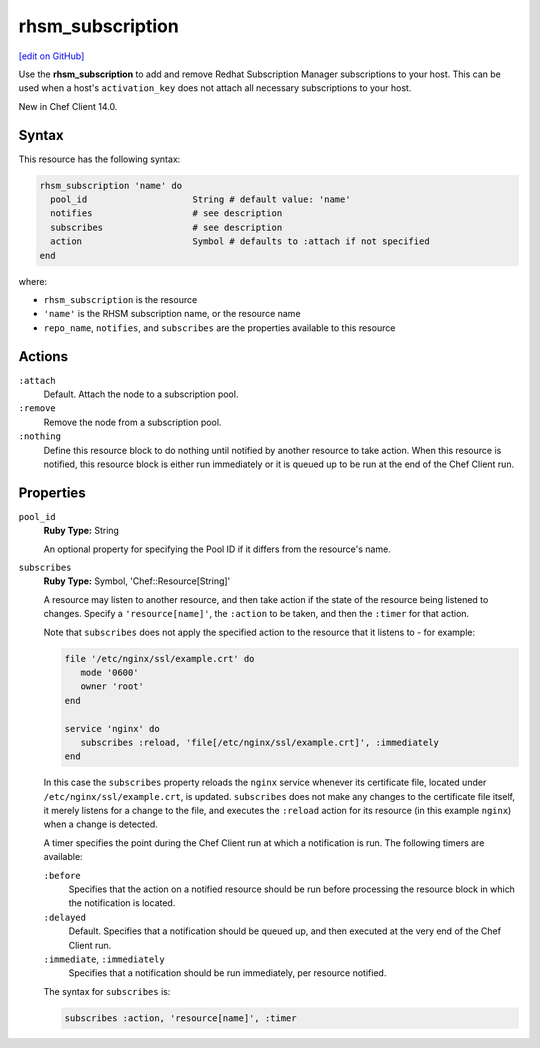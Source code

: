=====================================================
rhsm_subscription
=====================================================
`[edit on GitHub] <https://github.com/chef/chef-web-docs/blob/master/chef_master/source/resource_rhsm_subscription.rst>`__

Use the **rhsm_subscription** to add and remove Redhat Subscription Manager subscriptions to your host. This can be used when a host's ``activation_key`` does not attach all necessary subscriptions to your host.

New in Chef Client 14.0.

Syntax
=====================================================
This resource has the following syntax:

.. code-block:: ruby

   rhsm_subscription 'name' do
     pool_id                    String # default value: 'name'
     notifies                   # see description
     subscribes                 # see description
     action                     Symbol # defaults to :attach if not specified
   end

where:

* ``rhsm_subscription`` is the resource
* ``'name'`` is the RHSM subscription name, or the resource name
* ``repo_name``, ``notifies``, and ``subscribes`` are the properties available to this resource

Actions
=====================================================
``:attach``
   Default. Attach the node to a subscription pool. 

``:remove``
   Remove the node from a subscription pool. 

``:nothing``
   .. tag resources_common_actions_nothing

   Define this resource block to do nothing until notified by another resource to take action. When this resource is notified, this resource block is either run immediately or it is queued up to be run at the end of the Chef Client run.

   .. end_tag


Properties
=====================================================
``pool_id``
   **Ruby Type:** String

   An optional property for specifying the Pool ID if it differs from the resource's name.

``subscribes``
   **Ruby Type:** Symbol, 'Chef::Resource[String]'

   .. tag resources_common_notification_subscribes

   A resource may listen to another resource, and then take action if the state of the resource being listened to changes. Specify a ``'resource[name]'``, the ``:action`` to be taken, and then the ``:timer`` for that action.

   Note that ``subscribes`` does not apply the specified action to the resource that it listens to - for example:

   .. code-block:: ruby

     file '/etc/nginx/ssl/example.crt' do
        mode '0600'
        owner 'root'
     end

     service 'nginx' do
        subscribes :reload, 'file[/etc/nginx/ssl/example.crt]', :immediately
     end

   In this case the ``subscribes`` property reloads the ``nginx`` service whenever its certificate file, located under ``/etc/nginx/ssl/example.crt``, is updated. ``subscribes`` does not make any changes to the certificate file itself, it merely listens for a change to the file, and executes the ``:reload`` action for its resource (in this example ``nginx``) when a change is detected.

   .. end_tag

   .. tag resources_common_notification_timers

   A timer specifies the point during the Chef Client run at which a notification is run. The following timers are available:

   ``:before``
      Specifies that the action on a notified resource should be run before processing the resource block in which the notification is located.

   ``:delayed``
      Default. Specifies that a notification should be queued up, and then executed at the very end of the Chef Client run.

   ``:immediate``, ``:immediately``
      Specifies that a notification should be run immediately, per resource notified.

   .. end_tag

   .. tag resources_common_notification_subscribes_syntax

   The syntax for ``subscribes`` is:

   .. code-block:: ruby

      subscribes :action, 'resource[name]', :timer

   .. end_tag 